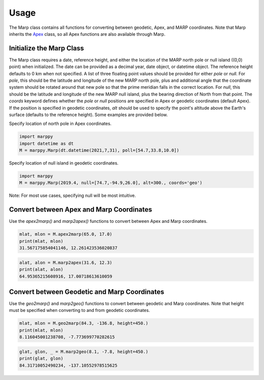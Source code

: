 .. _Usage:

Usage
=====

The Marp class contains all functions for converting between geodetic, Apex, and MARP coordinates.  Note that Marp inherits the `Apex <https://apexpy.readthedocs.io/en/latest/autoapi/generated/apexpy/index.html#apexpy.Apex>`_ class, so all Apex functions are also available through Marp.

Initialize the Marp Class
-------------------------

The Marp class requires a date, reference height, and either the location of the MARP north pole or null island ((0,0) point) when initialized.  The date can be provided as a decimal year, date object, or datetime object.  The reference height defaults to 0 km when not specified.  A list of three floating point values should be provided for either `pole` or `null`.  For `pole`, this should be the latitude and longitude of the new MARP north pole, plus and additional angle that the coordinate system should be rotated around that new pole so that the prime meridian falls in the correct location.  For `null`, this should be the latitude and longitude of the new MARP null island, plus the bearing direction of North from that point. The `coords` keyword defines whether the `pole` or `null` positions are specified in Apex or geodetic coordinates (default Apex).  If the position is specified in geodetic coordinates, `alt` should be used to specify the point's altitude above the Earth's surface (defaults to the reference height). Some examples are provided below.

Specify location of north pole in Apex coordinates.

.. code-block:: python

  import marppy
  import datetime as dt
  M = marppy.Marp(dt.datetime(2021,7,31), poll=[54.7,33.8,10.0])

Specify location of null island in geodetic coordinates.

.. code-block:: python

  import marppy
  M = marppy.Marp(2019.4, null=[74.7,-94.9,26.0], alt=300., coords='geo')

Note: For most use cases, specifying null will be most intuitive.

Convert between Apex and Marp Coordinates
-----------------------------------------

Use the `apex2marp()` and `marp2apex()` functions to convert between Apex and Marp coordinates.

.. code-block:: python

  mlat, mlon = M.apex2marp(65.0, 17.0)
  print(mlat, mlon)
  31.567175854041146, 12.261423536020837

.. code-block:: python

  alat, alon = M.marp2apex(31.6, 12.3)
  print(alat, alon)
  64.95365215608916, 17.00718613610059

Convert between Geodetic and Marp Coordinates
---------------------------------------------

Use the `geo2marp()` and `marp2geo()` functions to convert between geodetic and Marp coordinates.  Note that height must be specified when converting to and from geodetic coordinates.

.. code-block:: python

  mlat, mlon = M.geo2marp(84.3, -136.8, height=450.)
  print(mlat, mlon)
  8.116045001238708, -7.773699770282615

.. code-block:: python

  glat, glon, _ = M.marp2geo(8.1, -7.8, height=450.)
  print(glat, glon)
  84.31710052490234, -137.10552978515625
